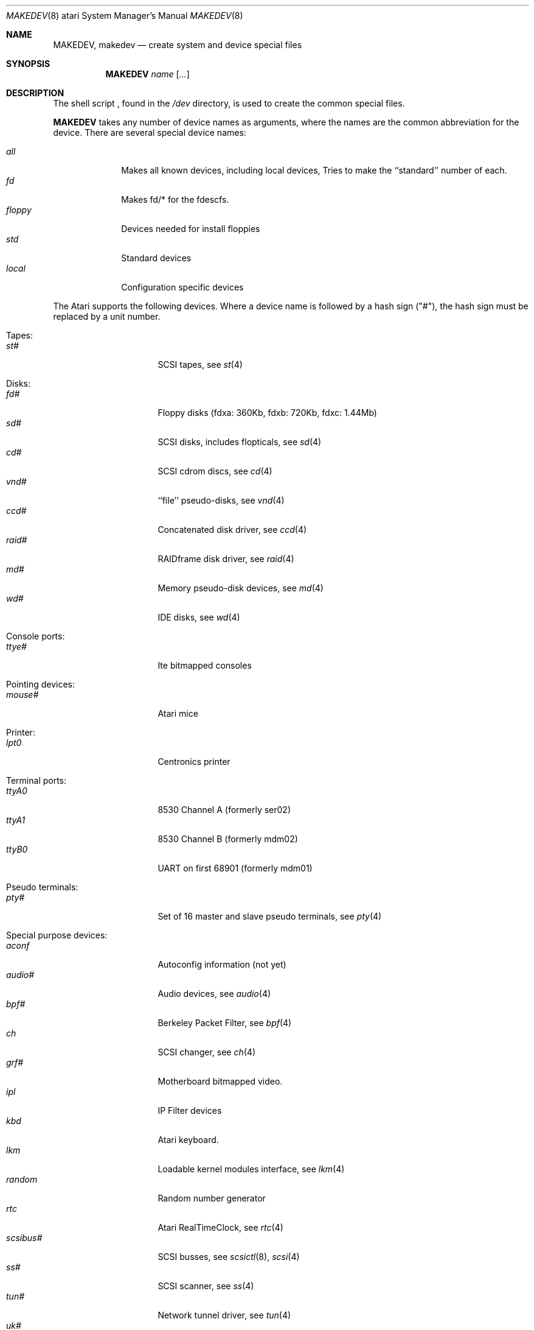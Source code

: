 .\" *** ------------------------------------------------------------------
.\" *** This file was generated automatically
.\" *** from src/etc/etc.atari/MAKEDEV and
.\" *** src/share/man/man8/man8.atari/MAKEDEV.8.template
.\" *** 
.\" *** DO NOT EDIT - any changes will be lost!!!
.\" *** ------------------------------------------------------------------
.\"
.\"	$NetBSD: MAKEDEV.8,v 1.8 2000/11/07 06:43:27 lukem Exp $
.\"
.\" Copyright (c) 1995 Leo Weppelman
.\" All rights reserved.
.\"
.\" Redistribution and use in source and binary forms, with or without
.\" modification, are permitted provided that the following conditions
.\" are met:
.\" 1. Redistributions of source code must retain the above copyright
.\"    notice, this list of conditions and the following disclaimer.
.\" 2. Redistributions in binary form must reproduce the above copyright
.\"    notice, this list of conditions and the following disclaimer in the
.\"    documentation and/or other materials provided with the distribution.
.\" 3. All advertising materials mentioning features or use of this software
.\"    must display the following acknowledgement:
.\"	This product includes software developed by Leo Weppelman.
.\" 4. Neither the name of the University nor the names of its contributors
.\"    may be used to endorse or promote products derived from this software
.\"    without specific prior written permission.
.\"
.\" THIS SOFTWARE IS PROVIDED BY THE AUTHOR ``AS IS'' AND ANY EXPRESS OR
.\" IMPLIED WARRANTIES, INCLUDING, BUT NOT LIMITED TO, THE IMPLIED WARRANTIES
.\" OF MERCHANTABILITY AND FITNESS FOR A PARTICULAR PURPOSE ARE DISCLAIMED.
.\" IN NO EVENT SHALL THE AUTHOR BE LIABLE FOR ANY DIRECT, INDIRECT,
.\" INCIDENTAL, SPECIAL, EXEMPLARY, OR CONSEQUENTIAL DAMAGES (INCLUDING, BUT
.\" NOT LIMITED TO, PROCUREMENT OF SUBSTITUTE GOODS OR SERVICES; LOSS OF USE,
.\" DATA, OR PROFITS; OR BUSINESS INTERRUPTION) HOWEVER CAUSED AND ON ANY
.\" THEORY OF LIABILITY, WHETHER IN CONTRACT, STRICT LIABILITY, OR TORT
.\" (INCLUDING NEGLIGENCE OR OTHERWISE) ARISING IN ANY WAY OUT OF THE USE OF
.\" THIS SOFTWARE, EVEN IF ADVISED OF THE POSSIBILITY OF SUCH DAMAGE.
.\"
.\"	from: @(#)MAKEDEV.8	5.2 (Berkeley) 3/22/91
.\"
.Dd October 10, 1995
.Dt MAKEDEV 8 atari
.Os
.Sh NAME
.Nm MAKEDEV ,
.Nm makedev
.Nd create system and device special files
.Sh SYNOPSIS
.Nm MAKEDEV
.Ar name
.Op Ar ...
.Sh DESCRIPTION
The shell script
.Nm "" ,
found in the
.Pa /dev
directory, is used to create
the common special
files.
.\" See
.\" .Xr special 8
.\" for a more complete discussion of special files.
.Pp
.Nm
takes any number of device names as arguments,
where the names are the common abbreviation for
the device.  There are several special device names:
.Pp
.\" @@@SPECIAL@@@
.Bl -tag -width 01234567 -compact
.It Ar all
Makes all known devices, including local devices, Tries to make the ``standard'' number of each.
.It Ar fd
Makes fd/* for the fdescfs.
.It Ar floppy
Devices needed for install floppies
.It Ar std
Standard devices
.It Ar local
Configuration specific devices
.El
.Pp
The Atari supports the following devices.
Where a device name is followed by a hash
sign ("#"), the hash sign must be replaced
by a unit number.
.Pp
.\" @@@DEVICES@@@
.Bl -tag -width 01
.It Tapes:
. Bl -tag -width 0123456789 -compact
. It Ar st#
SCSI tapes, see
.Xr st 4 
. El
.It Disks:
. Bl -tag -width 0123456789 -compact
. It Ar fd#
Floppy disks (fdxa: 360Kb, fdxb: 720Kb, fdxc: 1.44Mb)
. It Ar sd#
SCSI disks, includes flopticals, see
.Xr sd 4 
. It Ar cd#
SCSI cdrom discs, see
.Xr cd 4 
. It Ar vnd#
``file'' pseudo-disks, see
.Xr vnd 4 
. It Ar ccd#
Concatenated disk driver, see
.Xr ccd 4 
. It Ar raid#
RAIDframe disk driver, see
.Xr raid 4 
. It Ar md#
Memory pseudo-disk devices, see
.Xr md 4 
. It Ar wd#
IDE disks, see
.Xr wd 4 
. El
.It Console ports:
. Bl -tag -width 0123456789 -compact
. It Ar ttye#
Ite bitmapped consoles
. El
.It Pointing devices:
. Bl -tag -width 0123456789 -compact
. It Ar mouse#
Atari mice
. El
.It Printer:
. Bl -tag -width 0123456789 -compact
. It Ar lpt0
Centronics printer
. El
.It Terminal ports:
. Bl -tag -width 0123456789 -compact
. It Ar ttyA0
8530 Channel A (formerly ser02)
. It Ar ttyA1
8530 Channel B (formerly mdm02)
. It Ar ttyB0
UART on first 68901 (formerly mdm01)
. El
.It Pseudo terminals:
. Bl -tag -width 0123456789 -compact
. It Ar pty#
Set of 16 master and slave pseudo terminals, see
.Xr pty 4 
. El
.It Special purpose devices:
. Bl -tag -width 0123456789 -compact
. It Ar aconf
Autoconfig information (not yet)
. It Ar audio#
Audio devices, see
.Xr audio 4 
. It Ar bpf#
Berkeley Packet Filter, see
.Xr bpf 4 
. It Ar ch
SCSI changer, see
.Xr ch 4 
. It Ar grf#
Motherboard bitmapped video.
. It Ar ipl
IP Filter devices
. It Ar kbd
Atari keyboard.
. It Ar lkm
Loadable kernel modules interface, see
.Xr lkm 4 
. It Ar random
Random number generator
. It Ar rtc
Atari RealTimeClock, see
.Xr rtc 4 
. It Ar scsibus#
SCSI busses, see
.Xr scsictl 8 ,
.Xr scsi 4 
. It Ar ss#
SCSI scanner, see
.Xr ss 4 
. It Ar tun#
Network tunnel driver, see
.Xr tun 4 
. It Ar uk#
SCSI unknown, see
.Xr uk 4 
. It Ar view#
Generic interface to graphic displays.
. El
.It Video devices:
. Bl -tag -width 0123456789 -compact
. It Ar etvme
Tseng et-compatible cards on VME
. It Ar leo
Circad Leonardo VME-bus true color
. El
.El
.Pp
.Sh FILES
.Bl -tag -width /dev -compact
.It Pa /dev
The special file directory.
.El
.Sh SEE ALSO
.Xr intro 4 ,
.Xr config 8 ,
.Xr mknod 8
.\" .Xr special 8
